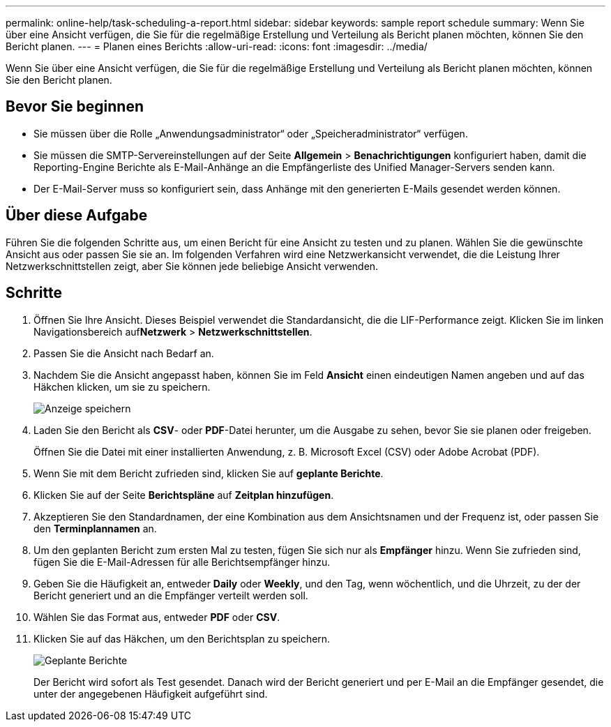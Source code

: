 ---
permalink: online-help/task-scheduling-a-report.html 
sidebar: sidebar 
keywords: sample report schedule 
summary: Wenn Sie über eine Ansicht verfügen, die Sie für die regelmäßige Erstellung und Verteilung als Bericht planen möchten, können Sie den Bericht planen. 
---
= Planen eines Berichts
:allow-uri-read: 
:icons: font
:imagesdir: ../media/


[role="lead"]
Wenn Sie über eine Ansicht verfügen, die Sie für die regelmäßige Erstellung und Verteilung als Bericht planen möchten, können Sie den Bericht planen.



== Bevor Sie beginnen

* Sie müssen über die Rolle „Anwendungsadministrator“ oder „Speicheradministrator“ verfügen.
* Sie müssen die SMTP-Servereinstellungen auf der Seite *Allgemein* > *Benachrichtigungen* konfiguriert haben, damit die Reporting-Engine Berichte als E-Mail-Anhänge an die Empfängerliste des Unified Manager-Servers senden kann.
* Der E-Mail-Server muss so konfiguriert sein, dass Anhänge mit den generierten E-Mails gesendet werden können.




== Über diese Aufgabe

Führen Sie die folgenden Schritte aus, um einen Bericht für eine Ansicht zu testen und zu planen. Wählen Sie die gewünschte Ansicht aus oder passen Sie sie an. Im folgenden Verfahren wird eine Netzwerkansicht verwendet, die die Leistung Ihrer Netzwerkschnittstellen zeigt, aber Sie können jede beliebige Ansicht verwenden.



== Schritte

. Öffnen Sie Ihre Ansicht. Dieses Beispiel verwendet die Standardansicht, die die LIF-Performance zeigt. Klicken Sie im linken Navigationsbereich auf**Netzwerk** > *Netzwerkschnittstellen*.
. Passen Sie die Ansicht nach Bedarf an.
. Nachdem Sie die Ansicht angepasst haben, können Sie im Feld *Ansicht* einen eindeutigen Namen angeben und auf das Häkchen klicken, um sie zu speichern.
+
image::../media/view-save.gif[Anzeige speichern]

. Laden Sie den Bericht als *CSV*- oder *PDF*-Datei herunter, um die Ausgabe zu sehen, bevor Sie sie planen oder freigeben.
+
Öffnen Sie die Datei mit einer installierten Anwendung, z. B. Microsoft Excel (CSV) oder Adobe Acrobat (PDF).

. Wenn Sie mit dem Bericht zufrieden sind, klicken Sie auf *geplante Berichte*.
. Klicken Sie auf der Seite *Berichtspläne* auf *Zeitplan hinzufügen*.
. Akzeptieren Sie den Standardnamen, der eine Kombination aus dem Ansichtsnamen und der Frequenz ist, oder passen Sie den *Terminplannamen* an.
. Um den geplanten Bericht zum ersten Mal zu testen, fügen Sie sich nur als *Empfänger* hinzu. Wenn Sie zufrieden sind, fügen Sie die E-Mail-Adressen für alle Berichtsempfänger hinzu.
. Geben Sie die Häufigkeit an, entweder *Daily* oder *Weekly*, und den Tag, wenn wöchentlich, und die Uhrzeit, zu der der Bericht generiert und an die Empfänger verteilt werden soll.
. Wählen Sie das Format aus, entweder *PDF* oder *CSV*.
. Klicken Sie auf das Häkchen, um den Berichtsplan zu speichern.
+
image::../media/scheduled-reports.gif[Geplante Berichte]

+
Der Bericht wird sofort als Test gesendet. Danach wird der Bericht generiert und per E-Mail an die Empfänger gesendet, die unter der angegebenen Häufigkeit aufgeführt sind.



